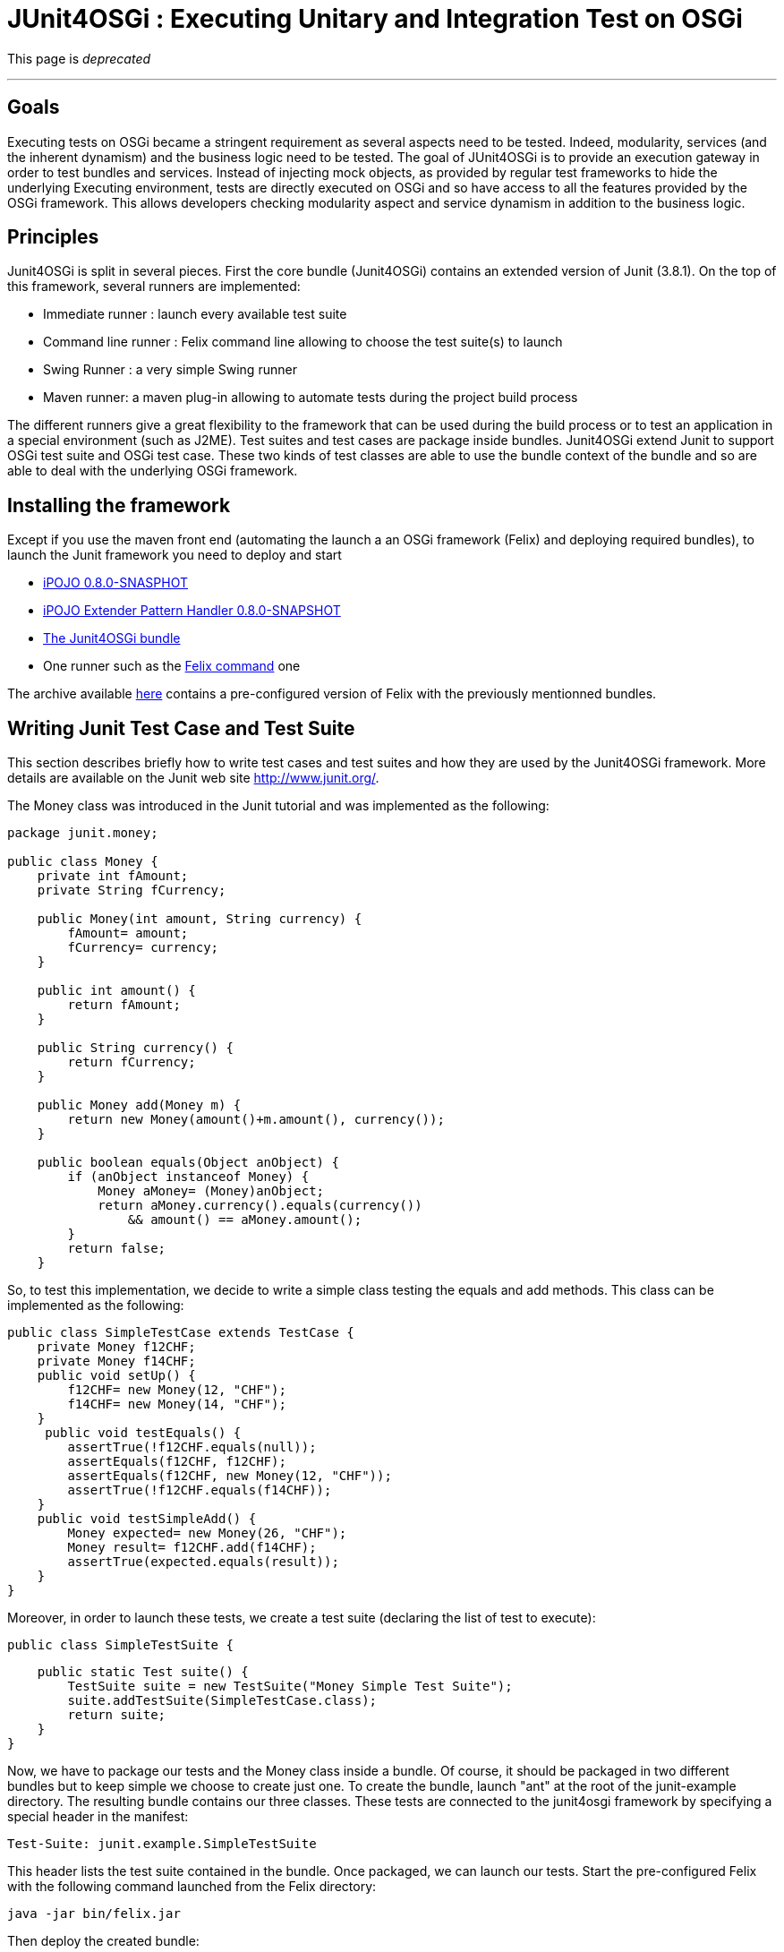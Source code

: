= JUnit4OSGi : Executing Unitary and Integration Test on OSGi

This page is _deprecated_

'''

== Goals

Executing tests on OSGi became a stringent requirement as several aspects need to be tested.
Indeed, modularity, services (and the inherent dynamism) and the business logic need to be tested.
The goal of JUnit4OSGi is to provide an execution gateway in order to test bundles and services.
Instead of injecting mock objects, as provided by regular test frameworks to hide the underlying Executing environment, tests are directly executed on OSGi and so have access to all the features provided by the OSGi framework.
This allows developers checking modularity aspect and service dynamism in addition to the business logic.

== Principles

Junit4OSGi is split in several pieces.
First the core bundle (Junit4OSGi) contains an extended version of Junit (3.8.1).
On the top of this framework, several runners are implemented:

* Immediate runner : launch every available test suite
* Command line runner : Felix command line allowing to choose the test suite(s) to launch
* Swing Runner : a very simple Swing runner
* Maven runner: a maven plug-in allowing to automate tests during the project build process

The different runners give a great flexibility to the framework that can be used during the build process or to test an application in a special environment (such as J2ME).
Test suites and test cases are package inside bundles.
Junit4OSGi extend Junit to support OSGi test suite and OSGi test case.
These two kinds of test classes are able to use the bundle context of the bundle and so are able to deal with the underlying OSGi framework.

== Installing the framework

Except if you use the maven front end (automating the launch a an OSGi framework (Felix) and deploying required bundles), to launch the Junit framework you need to deploy and start

* http://people.apache.org/~clement/ipojo/binaries/org.apache.felix.ipojo-0.8.0-SNAPSHOT.jar[iPOJO 0.8.0-SNASPHOT]
* http://people.apache.org/~clement/ipojo/binaries/org.apache.felix.ipojo.handler.extender.pattern-0.8.0-SNAPSHOT.jar[iPOJO Extender Pattern Handler 0.8.0-SNAPSHOT]
* http://people.apache.org/~clement/ipojo/junit4osgi/org.apache.felix.ipojo.junit4osgi-0.8.0-SNAPSHOT.jar[The Junit4OSGi bundle]
* One runner such as the http://people.apache.org/~clement/ipojo/junit4osgi/org.apache.felix.ipojo.junit4osgi.felix-command-0.8.0-SNAPSHOT.jar[Felix command] one

The archive available http://people.apache.org/~clement/ipojo/junit4osgi/junit4osgi.tutorial.zip[here] contains a pre-configured version of Felix with the previously mentionned bundles.

== Writing Junit Test Case and Test Suite

This section describes briefly how to write test cases and test suites and how they are used by the Junit4OSGi framework.
More details are available on the Junit web site http://www.junit.org/.

The Money class was introduced in the Junit tutorial and was implemented as the following:

----
package junit.money;

public class Money {
    private int fAmount;
    private String fCurrency;

    public Money(int amount, String currency) {
        fAmount= amount;
        fCurrency= currency;
    }

    public int amount() {
        return fAmount;
    }

    public String currency() {
        return fCurrency;
    }

    public Money add(Money m) {
        return new Money(amount()+m.amount(), currency());
    }

    public boolean equals(Object anObject) {
        if (anObject instanceof Money) {
            Money aMoney= (Money)anObject;
            return aMoney.currency().equals(currency())
                && amount() == aMoney.amount();
        }
        return false;
    }
----

So, to test this implementation, we decide to write a simple class testing the equals and add methods.
This class can be implemented as the following:

 public class SimpleTestCase extends TestCase {
     private Money f12CHF;
     private Money f14CHF;
     public void setUp() {
         f12CHF= new Money(12, "CHF");
         f14CHF= new Money(14, "CHF");
     }
      public void testEquals() {
         assertTrue(!f12CHF.equals(null));
         assertEquals(f12CHF, f12CHF);
         assertEquals(f12CHF, new Money(12, "CHF"));
         assertTrue(!f12CHF.equals(f14CHF));
     }
     public void testSimpleAdd() {
         Money expected= new Money(26, "CHF");
         Money result= f12CHF.add(f14CHF);
         assertTrue(expected.equals(result));
     }
 }

Moreover, in order to launch these tests, we create a test suite (declaring the list of test to execute):

 public class SimpleTestSuite {

     public static Test suite() {
         TestSuite suite = new TestSuite("Money Simple Test Suite");
         suite.addTestSuite(SimpleTestCase.class);
         return suite;
     }
 }

Now, we have to package our tests and the Money class inside a bundle.
Of course, it should be packaged in two different bundles but to keep simple we choose to create just one.
To create the bundle, launch "ant" at the root of the junit-example directory.
The resulting bundle contains our three classes.
These tests are connected to the junit4osgi framework by specifying a special header in the manifest:

 Test-Suite: junit.example.SimpleTestSuite

This header lists the test suite contained in the bundle.
Once packaged, we can launch our tests.
Start the pre-configured Felix with the following command launched from the Felix directory:

 java -jar bin/felix.jar

Then deploy the created bundle:

 start file:../junit-example/output/junit-example.jar

Finally, run the test with the junit command

 junit 8

The argument indicates the bundle containing the test suite to execute.
The "all" special argument runs every available test suites.

----
-> junit 8
Executing [Money Simple Test Suite]
..
Time: 0,001

OK (2 tests)
----

== Writing Junit Test Case and Test Suite specialized for OSGi

The previous example has illustrated how creating thest cases and test suites by using the regular Junit framework.
However, junit4osgi has the particularity to support specialized test for OSGi.
For example, imagine the very simple Hello Service implemented by the following class:

----
public class HelloProvider implements HelloService {

    public String getHelloMessage() {
        return "hello";
    }
}
----

The bundle containing this implementation should register it.
So you can decide to check this and to check the returned hello message.
Instead of extending TestCase, this test case will extend OSGiTestCase (provided by the Junit4OSGi framework):

----
public class SimpleTestCase extends OSGiTestCase {

    public void testHelloAvailability() {
        ServiceReference ref = context.getServiceReference(HelloService.class.getName());
        assertNotNull("Assert Availability", ref);
    }

    public void testHelloMessage() {
        ServiceReference ref =
             context.getServiceReference(HelloService.class.getName());
        assertNotNull("Assert Availability", ref);
        HelloService hs = (HelloService) context.getService(ref);
        String message = hs.getHelloMessage();
        assertNotNull("Check the message existence", message);
        assertEquals("Check the message", "hello", message);
    }

}
----

First, note that this class follows the same rules than regular test cases.
All methods with a name starting with _test_ will be executed.
However, this class can access to the bundle context of its bundle by using the _context_ field.
By using this field, the class can check the availability of services ...
OSGi test cases are gathered in OSGi test suite such as:

 public class SimpleTestSuite {

     public static Test suite(BundleContext context) {
   OSGiTestSuite suite = new OSGiTestSuite(
 "Hello Service Test Suite",
 context
   );
         suite.addTestSuite(SimpleTestCase.class);
         return suite;
     }
 }

Note that the suite method receives the bundle context allowing the creation of an OSGi Test Suite object.
The execution of these tests follows the same steps than the previous example:

* Compile the tests and create the bundle by launching ant from the junit-osgi-example directory
* Start Felix
* Deploy the bundle with the following command: `start file:../junit-osgi-example/output/junit-osgi-example.jar`
* Execute the test by using the junit command

== Maven front end: automating tests in your build process

_Coming soon_
